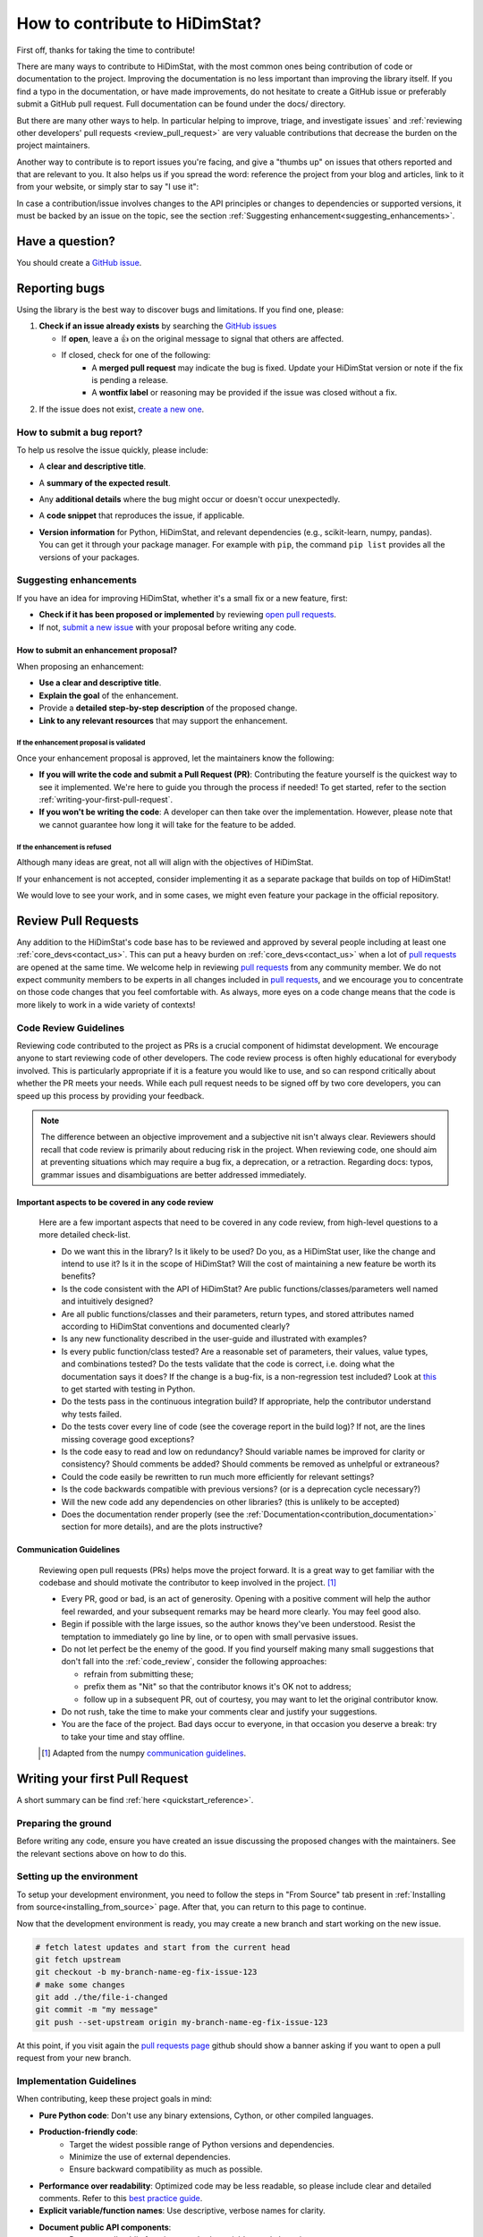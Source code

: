 .. _how_to_contribute_hidimstat:

..
  Inspired by:  
    https://skrub-data.org/stable/CONTRIBUTING.html
    https://nilearn.github.io/stable/development.html
    https://scikit-learn.org/stable/developers/contributing.html


How to contribute to HiDimStat?
###############################
First off, thanks for taking the time to contribute!

There are many ways to contribute to HiDimStat, with the most common ones
being contribution of code or documentation to the project. Improving the
documentation is no less important than improving the library itself.  If you
find a typo in the documentation, or have made improvements, do not hesitate to
create a GitHub issue or preferably submit a GitHub pull request.
Full documentation can be found under the docs/ directory.

But there are many other ways to help. In particular helping to
improve, triage, and investigate issues` and
:ref:`reviewing other developers' pull requests <review_pull_request>` are very
valuable contributions that decrease the burden on the project
maintainers.

Another way to contribute is to report issues you're facing, and give a "thumbs
up" on issues that others reported and that are relevant to you.  It also helps
us if you spread the word: reference the project from your blog and articles,
link to it from your website, or simply star to say "I use it":

.. raw:: html

  <p>
    <object
      data="https://img.shields.io/github/stars/mind-inria/hidimstat?style=for-the-badge&logo=github"
      type="image/svg+xml">
    </object>
  </p>

In case a contribution/issue involves changes to the API principles
or changes to dependencies or supported versions, it must be backed by an issue 
on the topic, see the section :ref:`Suggesting enhancement<suggesting_enhancements>`.

Have a question?
****************

You should create a `GitHub issue <https://github.com/mind-inria/hidimstat/issues>`_.

.. ADD THIS SECTION ONCE THERE WILL BE A VISION
   OR A PAPER ASSOCITE TO IT
   What to know before you begin
   *****************************
   
   To understand the purpose and goals behind HiDimStat, please read our
   :ref:`vision statement <vision>`. 

    If you're interested in the research behind HiDimStat,
    we encourage you to explore these papers:
    ADD REFERENCES

Reporting bugs
**************

Using the library is the best way to discover bugs and limitations. If you find one,
please:

1. **Check if an issue already exists**
   by searching the `GitHub issues <https://github.com/mind-inria/hidimstat/issues>`_

   - If **open**, leave a 👍 on the original message to signal that others are affected.
   - If closed, check for one of the following:
      - A **merged pull request** may indicate the bug is fixed. Update your
        HiDimStat version or note if the fix is pending a release.
      - A **wontfix label** or reasoning may be provided if the issue was
        closed without a fix.
2. If the issue does not exist, `create a new one <https://github.com/mind-inria/hidimstat/issues/new>`_.

How to submit a bug report?
^^^^^^^^^^^^^^^^^^^^^^^^^^^

To help us resolve the issue quickly, please include:

- A **clear and descriptive title**.
- A **summary of the expected result**.
- Any **additional details** where the bug might occur or doesn't occur unexpectedly.
- A **code snippet** that reproduces the issue, if applicable.
- | **Version information** for Python, HiDimStat, and relevant dependencies (e.g., scikit-learn, numpy, pandas).
  | You can get it through your package manager. 
    For example with ``pip``, the command ``pip list`` provides all the versions of your packages.

.. _suggesting_enhancements:

Suggesting enhancements
^^^^^^^^^^^^^^^^^^^^^^^

If you have an idea for improving HiDimStat, whether it's a small fix
or a new feature, first:

- **Check if it has been proposed or implemented** by reviewing
  `open pull requests <https://github.com/mind-inria/hidimstat/pulls?q=is%3Apr>`_.
- If not, `submit a new issue <https://github.com/mind-inria/hidimstat/issues/new>`_
  with your proposal before writing any code.

How to submit an enhancement proposal?
--------------------------------------

When proposing an enhancement:

- **Use a clear and descriptive title**.
- **Explain the goal** of the enhancement.
- Provide a **detailed step-by-step description** of the proposed change.
- **Link to any relevant resources** that may support the enhancement.


If the enhancement proposal is validated
''''''''''''''''''''''''''''''''''''''''

Once your enhancement proposal is approved, let the maintainers know the following:

- **If you will write the code and submit a Pull Request (PR)**:
  Contributing the feature yourself is the quickest way to see it implemented.
  We're here to guide you through the process if needed! To get started,
  refer to the section :ref:`writing-your-first-pull-request`.
- **If you won't be writing the code**:
  A developer can then take over the implementation.
  However, please note that we cannot guarantee how long
  it will take for the feature to be added.


If the enhancement is refused
'''''''''''''''''''''''''''''

Although many ideas are great, not all will align with the objectives
of HiDimStat.

If your enhancement is not accepted, consider implementing it
as a separate package that builds on top of HiDimStat!

We would love to see your work, and in some cases, we might even
feature your package in the official repository.

.. _review_pull_request:

Review Pull Requests
********************

Any addition to the HiDimStat's code base has to be reviewed and approved
by several people including at least one :ref:`core_devs<contact_us>`.
This can put a heavy burden on :ref:`core_devs<contact_us>` when a lot of
`pull requests <https://github.com/mind-inria/hidimstat/pulls>`__ are opened at the same time.
We welcome help in reviewing `pull requests <https://github.com/mind-inria/hidimstat/pulls>`__ from any
community member.
We do not expect community members to be experts in all changes included in `pull requests <https://github.com/mind-inria/hidimstat/pulls>`__,
and we encourage you to concentrate on those code changes that you feel comfortable with.
As always, more eyes on a code change means that the code is more likely to work in a wide variety of contexts!

.. _code_review:

Code Review Guidelines
^^^^^^^^^^^^^^^^^^^^^^

Reviewing code contributed to the project as PRs is a crucial component of
hidimstat development. We encourage anyone to start reviewing code of other
developers. The code review process is often highly educational for everybody
involved. This is particularly appropriate if it is a feature you would like to
use, and so can respond critically about whether the PR meets your needs. While
each pull request needs to be signed off by two core developers, you can speed
up this process by providing your feedback.

.. note::

  The difference between an objective improvement and a subjective nit isn't
  always clear. Reviewers should recall that code review is primarily about
  reducing risk in the project. When reviewing code, one should aim at
  preventing situations which may require a bug fix, a deprecation, or a
  retraction. Regarding docs: typos, grammar issues and disambiguations are
  better addressed immediately.

Important aspects to be covered in any code review
--------------------------------------------------

  Here are a few important aspects that need to be covered in any code review,
  from high-level questions to a more detailed check-list.

  - Do we want this in the library? Is it likely to be used? Do you, as
    a HiDimStat user, like the change and intend to use it? Is it in
    the scope of HiDimStat? Will the cost of maintaining a new
    feature be worth its benefits?

  - Is the code consistent with the API of HiDimStat? Are public
    functions/classes/parameters well named and intuitively designed?

  - Are all public functions/classes and their parameters, return types, and
    stored attributes named according to HiDimStat conventions and documented clearly?

  - Is any new functionality described in the user-guide and illustrated with examples?

  - Is every public function/class tested? Are a reasonable set of
    parameters, their values, value types, and combinations tested? Do
    the tests validate that the code is correct, i.e. doing what the
    documentation says it does? If the change is a bug-fix, is a
    non-regression test included? Look at `this
    <https://jeffknupp.com/blog/2013/12/09/improve-your-python-understanding-unit-testing>`__
    to get started with testing in Python.

  - Do the tests pass in the continuous integration build? If
    appropriate, help the contributor understand why tests failed.

  - Do the tests cover every line of code (see the coverage report in the build
    log)? If not, are the lines missing coverage good exceptions?

  - Is the code easy to read and low on redundancy? Should variable names be
    improved for clarity or consistency? Should comments be added? Should comments
    be removed as unhelpful or extraneous?

  - Could the code easily be rewritten to run much more efficiently for
    relevant settings?

  - Is the code backwards compatible with previous versions? (or is a
    deprecation cycle necessary?)

  - Will the new code add any dependencies on other libraries? (this is
    unlikely to be accepted)

  - Does the documentation render properly (see the
    :ref:`Documentation<contribution_documentation>` section for more details), and are the plots
    instructive?

Communication Guidelines
------------------------

  Reviewing open pull requests (PRs) helps move the project forward. It is a
  great way to get familiar with the codebase and should motivate the
  contributor to keep involved in the project. [1]_

  - Every PR, good or bad, is an act of generosity. Opening with a positive
    comment will help the author feel rewarded, and your subsequent remarks may
    be heard more clearly. You may feel good also.
  - Begin if possible with the large issues, so the author knows they've been
    understood. Resist the temptation to immediately go line by line, or to open
    with small pervasive issues.
  - Do not let perfect be the enemy of the good. If you find yourself making
    many small suggestions that don't fall into the :ref:`code_review`, consider
    the following approaches:

    - refrain from submitting these;
    - prefix them as "Nit" so that the contributor knows it's OK not to address;
    - follow up in a subsequent PR, out of courtesy, you may want to let the
      original contributor know.

  - Do not rush, take the time to make your comments clear and justify your
    suggestions.
  - You are the face of the project. Bad days occur to everyone, in that
    occasion you deserve a break: try to take your time and stay offline.

  .. [1] Adapted from the numpy `communication guidelines
        <https://numpy.org/devdocs/dev/reviewer_guidelines.html#communication-guidelines>`_.

.. _writing-your-first-pull-request:

Writing your first Pull Request
*******************************

A short summary can be find :ref:`here <quickstart_reference>`. 

Preparing the ground
^^^^^^^^^^^^^^^^^^^^^

Before writing any code, ensure you have created an issue
discussing the proposed changes with the maintainers.
See the relevant sections above on how to do this.

Setting up the environment
^^^^^^^^^^^^^^^^^^^^^^^^^^

To setup your development environment, you need to follow the steps in "From Source" tab
present in :ref:`Installing from source<installing_from_source>` page.
After that, you can return to this page to continue.

Now that the development environment is ready, you may create a new branch and start working on
the new issue.

.. code:: sh

   # fetch latest updates and start from the current head
   git fetch upstream
   git checkout -b my-branch-name-eg-fix-issue-123
   # make some changes
   git add ./the/file-i-changed
   git commit -m "my message"
   git push --set-upstream origin my-branch-name-eg-fix-issue-123

At this point, if you visit again the `pull requests
page <https://github.com/mind-inria/hidimstat/pulls>`_ github should show a
banner asking if you want to open a pull request from your new branch.


.. _implementation guidelines:

Implementation Guidelines
^^^^^^^^^^^^^^^^^^^^^^^^^

When contributing, keep these project goals in mind:

- **Pure Python code**: Don't use any binary extensions, Cython, or other compiled languages.
- **Production-friendly code**:
    - Target the widest possible range of Python versions and dependencies.
    - Minimize the use of external dependencies.
    - Ensure backward compatibility as much as possible.
- **Performance over readability**:
  Optimized code may be less readable, so please include clear and detailed comments.
  Refer to this `best practice guide <https://stackoverflow.blog/2021/12/23/best-practices-for-writing-code-comments/>`_.
- **Explicit variable/function names**: Use descriptive, verbose names for clarity.
- **Document public API components**:
    - Document all public functions, methods, variables, and class signatures.
    - The public API refers to all components available for import and use by library users. Anything that doesn't begin with an underscore is considered part of the public API.

Coding Style
^^^^^^^^^^^^

The HiDimStat codebase follows `PEP8 <https://peps.python.org/pep-0008/>`__ styling.


The main conventions we enforce are :

- line length < 80
- spaces around operators
- meaningful variable names
- function names are underscore separated (e.g., ``a_nice_function``) and as short as possible
- public functions exposed in their parent module's init file
- private function names preceded with a "_" and very explicit
- classes in CamelCase
- 2 empty lines between functions or classes
- 4 spaces instead of tabs per indentation level
- 

You can check that any code you may have edited follows these conventions
by running `black <https://black.readthedocs.io/en/stable/>`__.


Testing the code
^^^^^^^^^^^^^^^^

Tests for files in a given folder should be located in the folder named ``tests`` 
with a tree structure that reflects the source folder. For example, the tests 
for the functions in `src/hidimstat/statistical_tools/p_values.py` are in 
`test/statistical_tools/test_p_values.py`. 

Tests should check all functionalities of the code that you are going to
add. If needed, additional tests should be added to verify that other
objects behave correctly.

.. If there is any dependance between the tests or function, we need to write
   an example of it here. 

Run each updated test file using ``pytest``
(`pytest docs <https://docs.pytest.org/en/stable>`_):

.. code:: sh

   pytest -vsl tests/test_amazing_method.py

The ``-vsl`` flag provides more information when running the tests.

It is also possible to run a specific test, or set of tests using the
commands ``pytest the_file.py::the_test``, or
``pytest the_file.py -k 'test_name_pattern'``. This is helpful to avoid
having to run all the tests.

If you work on Windows, you might have some issues with the working
directory if you use ``pytest``, while ``python -m pytest ...`` should
be more robust.

Once you are satisfied with your changes, you can run all the tests to make sure
that your change did not break code elsewhere:

.. code:: sh

    pytest -s tests

Finally, sync your changes with the remote repository and wait for CI to run.

Checking coverage on the local machine
^^^^^^^^^^^^^^^^^^^^^^^^^^^^^^^^^^^^^^

Checking coverage is one of the operations that is performed after
submitting the code. As this operation may take a long time online, it
is possible to check whether the code coverage is high enough on your
local machine.

Run your tests with the ``--cov`` and ``--cov-report`` arguments:

.. code:: sh

   pytest -vsl tests/test_amazing_method.py --cov=. --cov-report=html

This will create the folder ``htmlcov``: by opening
``htmlcov/index.html`` it is possible to check what lines are covered in
each file.

.. ADD THIS SECTION WHEN THERE WILL BE DOCSTRING TESTS

   Updating doctests
   ^^^^^^^^^^^^^^^^^

   If you alter the default behavior of an object, then this might affect
   the docstrings. Check for possible problems by running

   .. code:: sh

      pytest src/hidimstat/path/to/file


.. ADD THIS SECTION WHEN THERE WILL BE PRECOMMIT CONFIGURATION FILE
   Formatting and pre-commit checks
   ^^^^^^^^^^^^^^^^^^^^^^^^^^^^^^^^

   Formatting the code well helps with code development and maintenance,
   which is why HiDimStat requires that the last commits of a pull request follow
   a specific set of formatting rules to ensure code quality.

   Luckily, these checks are performed automatically by the ``pre-commit``
   tool (`pre-commit docs <https://pre-commit.com>`_) before any commit
   can be pushed. Something worth noting is that if the ``pre-commit``
   hooks format some files, the commit will be canceled: you will have to
   stage the changes made by ``pre-commit`` and commit again.

Submitting your code
--------------------

Once you have pushed your commits to your remote repository, you can submit
a PR by clicking the "Compare & pull request" button on GitHub,
targeting the HiDimStat repository.

.. _commit_markers:

Commit message markers
^^^^^^^^^^^^^^^^^^^^^^

Please note that if one of the following markers appears in the latest commit
message, the following actions are taken.

.. This should be in coherence with the CI_documentation

====================== ===================
Commit Message Marker  Action Taken by CI
---------------------- -------------------
[skip tests]           The tests are not run
[doc skip]             Docs are not built
[doc quick]            Docs built, but excludes example gallery plots
[doc change]           Docs built, including only example, which has been directly modified
====================== ===================

Continuous Integration (CI)
^^^^^^^^^^^^^^^^^^^^^^^^^^^
After creating your PR, CI tools will run proceed to run all the tests on all
configurations supported by HiDimStat.

- **Github Actions**:
  Used for testing HiDimStat across various platforms (Linux, macOS, Windows)
  and dependencies.
- **CircleCI**:
  Builds and verifies the project documentation.

For more details, look at the :ref:`CI description <developer_documentation_CI>`


Integration
-----------

Community consensus is key in the integration process. Expect a minimum
of 2 to 3 reviews depending on the size of the change before we consider
merging the PR.

.. _quick_start_build_doc:

Building the documentation
^^^^^^^^^^^^^^^^^^^^^^^^^^
..
  Inspired by: https://github.com/scikit-learn/scikit-learn/blob/main/doc/developers/contributing.rst

**Before submitting your pull request, ensure that your modifications haven't
introduced any new Sphinx warnings by building the documentation locally
and addressing any issues.**

First, make sure you have properly installed the development version of HiDimStat.
You can follow the :ref:`installation <installing_from_source>` from source section, if needed.

To build the documentation, you need to be in the ``docs`` folder:

.. code:: bash

    cd docs

To generate the full documentation, including the example gallery,
run the following command:

.. code:: bash

    make html

For more information, look at the page :ref:`Building the documentation<developer_documentation_build>`

.. _contribution_documentation:

Documentation
*************

Editing the API reference documentation
^^^^^^^^^^^^^^^^^^^^^^^^^^^^^^^^^^^^^^^

To add a new entry to the :ref:`API reference documentation<api_documentation>` or change its
content, head to ``docs/src/api_reference.py``. This data is then used by ``docs/tools/conf.py``
to render templates located at ``doc/tools/_templates/*.rst``.

Note that **all public functions and classes must be documented in the API
reference**, hence when adding a public function or class, a new entry must be
added, as detailed just above.

Docstring style
^^^^^^^^^^^^^^^

Each function and class must come with a “docstring” at the top of the function code,
using a formatting close to the `numpydoc <https://numpydoc.readthedocs.io/en/latest/format.html>`__ formatting.
The docstring must summarize what the function does and document every parameter.

If an argument takes in a default value, it should be described
with the type definition of that argument.

See the examples below:

.. code-block:: python

      def good(x, y=1, z=None):
          """Show how parameters are documented.

          Parameters
          ----------
          x : int
                X

          y : int, default=1
                Note that "default=1" is preferred to "Defaults to 1".

          z : str, default=None

          """


      def bad(x, y=1, z=None):
          """Show how parameters should not be documented.

          Parameters
          ----------
          x :
              The type of X is not described

          y : int
              The default value of y is not described.

          z : str
              Defaults=None.
              The default value should be described after the type.
          """

Additionally, we consider it best practice to write modular functions;
i.e., functions should preferably be relatively short and do *one* thing.
This is also useful for writing unit tests.

Writing small functions is not always possible, and we do not recommend 
trying to reorganize larger, but well-tested, older functions in the codebase, 
unless there is a strong reason to do so (e.g., when adding a new feature).

Documentation style
^^^^^^^^^^^^^^^^^^^

Documentation must be understandable by people from different backgrounds.
The “narrative” documentation should be an introduction to the concepts of
the library.
It includes very little code and should first help the user figure out which
parts of the library he needs and then how to use it.
It must be full of links, of easily-understandable titles, colorful boxes and
figures.

Examples take a hands-on approach focused on a generic usecase from which users
will be able to adapt code to solve their own problems.
They include plain text for explanations, python code and its output and
most importantly figures to depict its results.
Each example should take only one or two minutes to run.

To build our documentation, we are using
`sphinx <https://www.sphinx-doc.org/en/master/usage/quickstart.html>`__ for the
main documentation and
`sphinx-gallery <https://sphinx-gallery.github.io/stable/index.html>`__ for the
example tutorials. If you want to work on those, check out next section to
learn how to use those tools to :ref:`build documentation<quick_start_build_doc>`.


Bibliography reference
^^^^^^^^^^^^^^^^^^^^^^

All the bibliography references are included in the file references.bib in tools.
This file contains the reference under the format of `bibtext <https://www.bibtex.com/g/bibtex-format/>`__.
There are ordered by alphabetic order of the name of the first authors and the years.
It's recommended to provide the reference to the paper and not the associate 
preprint for all implemented methods.
